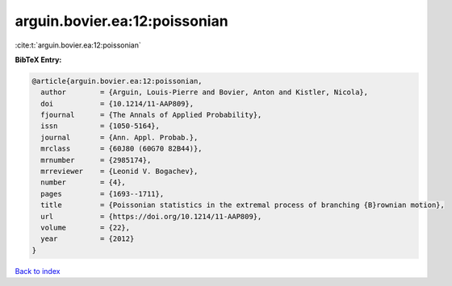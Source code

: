arguin.bovier.ea:12:poissonian
==============================

:cite:t:`arguin.bovier.ea:12:poissonian`

**BibTeX Entry:**

.. code-block:: bibtex

   @article{arguin.bovier.ea:12:poissonian,
     author        = {Arguin, Louis-Pierre and Bovier, Anton and Kistler, Nicola},
     doi           = {10.1214/11-AAP809},
     fjournal      = {The Annals of Applied Probability},
     issn          = {1050-5164},
     journal       = {Ann. Appl. Probab.},
     mrclass       = {60J80 (60G70 82B44)},
     mrnumber      = {2985174},
     mrreviewer    = {Leonid V. Bogachev},
     number        = {4},
     pages         = {1693--1711},
     title         = {Poissonian statistics in the extremal process of branching {B}rownian motion},
     url           = {https://doi.org/10.1214/11-AAP809},
     volume        = {22},
     year          = {2012}
   }

`Back to index <../By-Cite-Keys.html>`_

